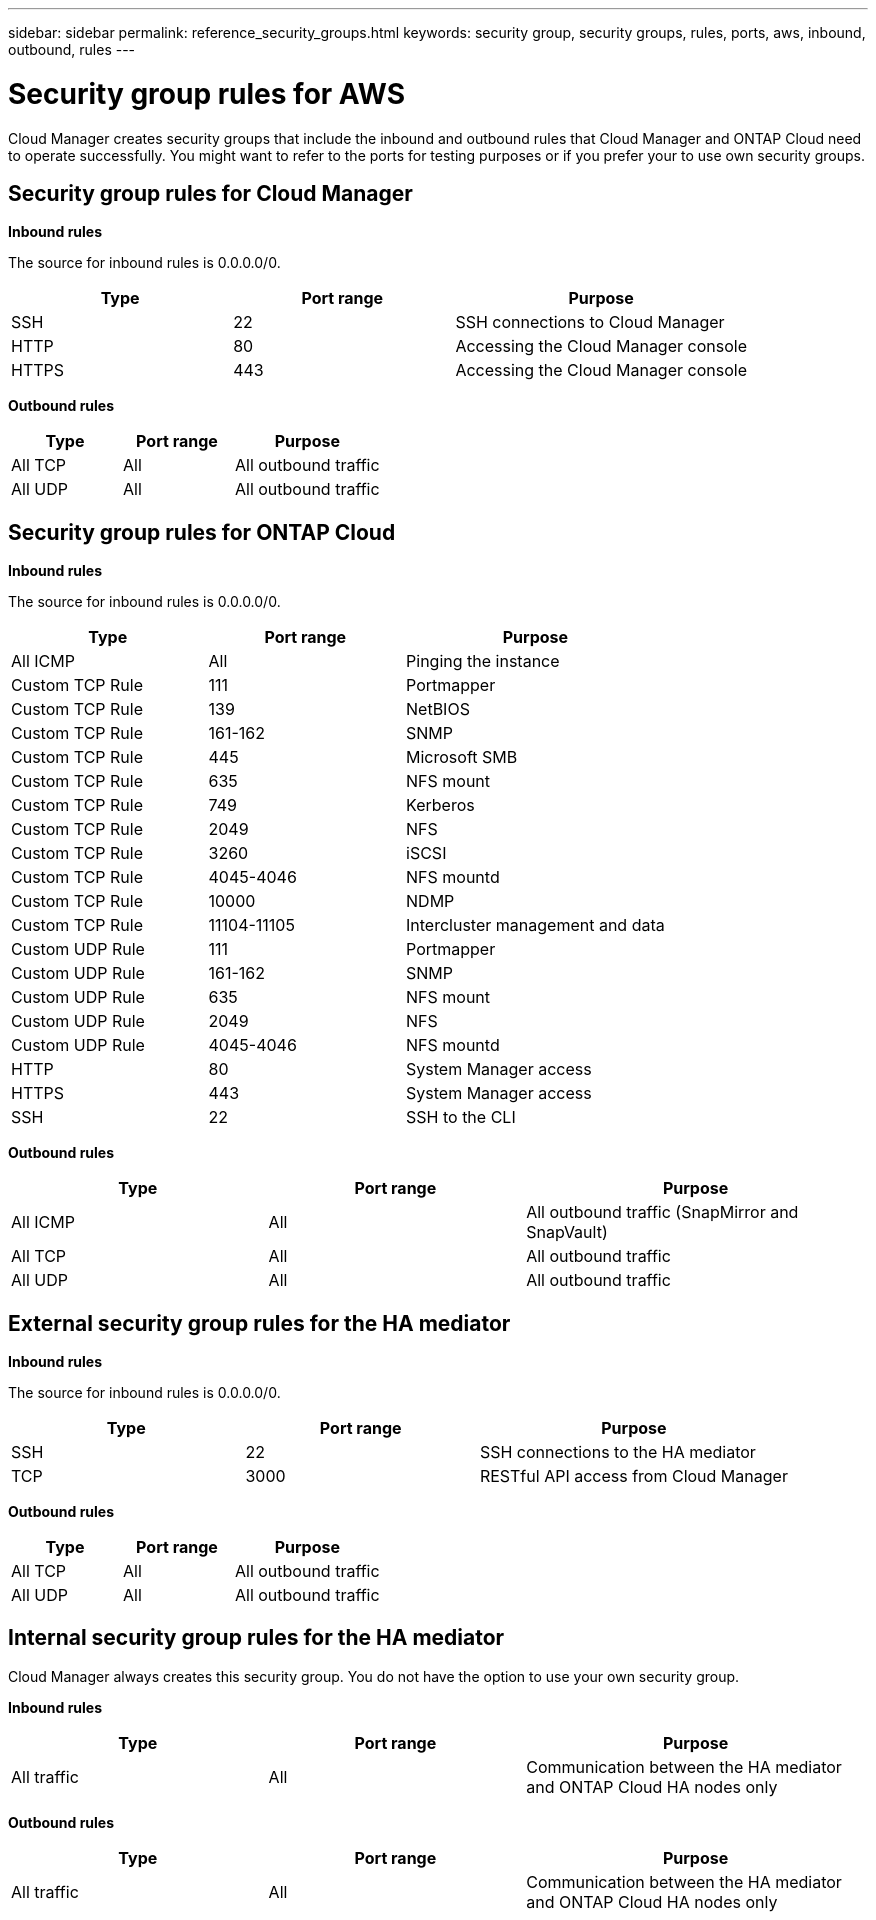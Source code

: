 ---
sidebar: sidebar
permalink: reference_security_groups.html
keywords: security group, security groups, rules, ports, aws, inbound, outbound, rules
---

= Security group rules for AWS
:toc: macro
:hardbreaks:
:nofooter:
:icons: font
:linkattrs:
:imagesdir: ./media/

[.lead]
Cloud Manager creates security groups that include the inbound and outbound rules that Cloud Manager and ONTAP Cloud need to operate successfully. You might want to refer to the ports for testing purposes or if you prefer your to use own security groups.

toc::[]

== Security group rules for Cloud Manager

*Inbound rules*

The source for inbound rules is 0.0.0.0/0.

[cols=3*,options="header",cols="30,30,40"]
|===

| Type
| Port range
| Purpose

| SSH | 22 | SSH connections to Cloud Manager
| HTTP | 80 |	Accessing the Cloud Manager console
| HTTPS |	443 |	Accessing the Cloud Manager console

|===

*Outbound rules*

[cols=3*,options="header",cols="30,30,40"]
|===

| Type
| Port range
| Purpose

| All TCP | All | All outbound traffic
| All UDP | All |	All outbound traffic

|===

== Security group rules for ONTAP Cloud

*Inbound rules*

The source for inbound rules is 0.0.0.0/0.

[cols=3*,options="header",cols="30,30,40"]
|===

| Type
| Port range
| Purpose

| All ICMP | All | Pinging the instance
| Custom TCP Rule |	111 |	Portmapper
| Custom TCP Rule |	139 |	NetBIOS
| Custom TCP Rule |	161-162 |	SNMP
| Custom TCP Rule |	445 |	Microsoft SMB
| Custom TCP Rule |	635 |	NFS mount
| Custom TCP Rule |	749 |	Kerberos
| Custom TCP Rule |	2049 |	NFS
| Custom TCP Rule |	3260 |	iSCSI
| Custom TCP Rule |	4045-4046 |	NFS mountd
| Custom TCP Rule |	10000 |	NDMP
| Custom TCP Rule |	11104-11105 |	Intercluster management and data
| Custom UDP Rule |	111 | Portmapper
| Custom UDP Rule |	161-162 |	SNMP
| Custom UDP Rule |	635 |	NFS mount
| Custom UDP Rule |	2049 |	NFS
| Custom UDP Rule |	4045-4046 |	NFS mountd
| HTTP | 80 |	System Manager access
| HTTPS |	443 |	System Manager access
| SSH |	22 |	SSH to the CLI

|===

*Outbound rules*

[cols=3*,options="header",cols="30,30,40"]
|===

| Type
| Port range
| Purpose

| All ICMP |	All |	All outbound traffic (SnapMirror and SnapVault)
| All TCP |	All |	All outbound traffic
| All UDP |	All |	All outbound traffic

|===

== External security group rules for the HA mediator

*Inbound rules*

The source for inbound rules is 0.0.0.0/0.

[cols=3*,options="header",cols="30,30,40"]
|===

| Type
| Port range
| Purpose

| SSH |	22 | SSH connections to the HA mediator
| TCP |	3000 | RESTful API access from Cloud Manager

|===

*Outbound rules*

[cols=3*,options="header",cols="30,30,40"]
|===

| Type
| Port range
| Purpose

| All TCP |	All |	All outbound traffic
| All UDP |	All |	All outbound traffic

|===

== Internal security group rules for the HA mediator

Cloud Manager always creates this security group. You do not have the option to use your own security group.

*Inbound rules*

[cols=3*,options="header",cols="30,30,40"]
|===

| Type
| Port range
| Purpose
| All traffic | All | Communication between the HA mediator and ONTAP Cloud HA nodes only

|===

*Outbound rules*

[cols=3*,options="header",cols="30,30,40"]
|===

| Type
| Port range
| Purpose
| All traffic |	All |	Communication between the HA mediator and ONTAP Cloud HA nodes only

|===
